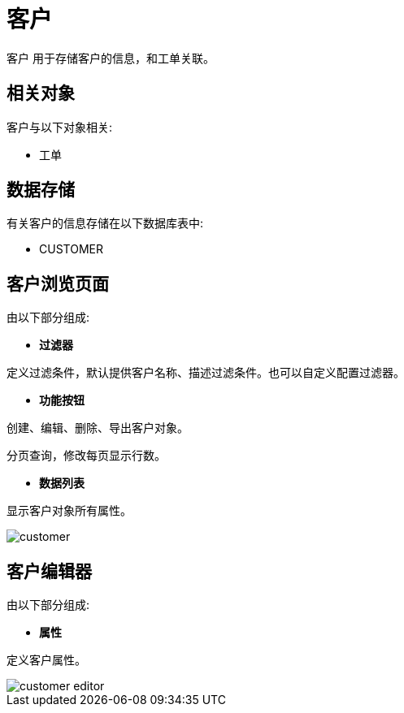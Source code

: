 = 客户

`客户` 用于存储客户的信息，和工单关联。


== 相关对象
客户与以下对象相关:

* 工单


== 数据存储
有关客户的信息存储在以下数据库表中:

* CUSTOMER

== 客户浏览页面
由以下部分组成:

* *过滤器*

定义过滤条件，默认提供客户名称、描述过滤条件。也可以自定义配置过滤器。

* *功能按钮*

创建、编辑、删除、导出客户对象。

分页查询，修改每页显示行数。

* *数据列表*

显示客户对象所有属性。


image::customer.png[align="center"]

== 客户编辑器
由以下部分组成:

* *属性*

定义客户属性。


image::customer-editor.png[align="center"]